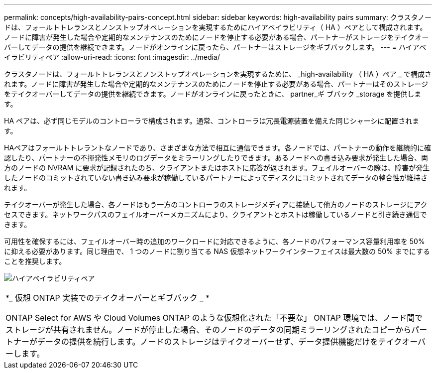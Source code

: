 ---
permalink: concepts/high-availability-pairs-concept.html 
sidebar: sidebar 
keywords: high-availability pairs 
summary: クラスタノードは、フォールトトレランスとノンストップオペレーションを実現するためにハイアベイラビリティ（ HA ）ペアとして構成されます。ノードに障害が発生した場合や定期的なメンテナンスのためにノードを停止する必要がある場合、パートナーがストレージをテイクオーバーしてデータの提供を継続できます。ノードがオンラインに戻ったら、パートナーはストレージをギブバックします。 
---
= ハイアベイラビリティペア
:allow-uri-read: 
:icons: font
:imagesdir: ../media/


[role="lead"]
クラスタノードは、フォールトトレランスとノンストップオペレーションを実現するために、 _high-availability （ HA ）ペア _ で構成されます。ノードに障害が発生した場合や定期的なメンテナンスのためにノードを停止する必要がある場合、パートナーはそのストレージをテイクオーバーしてデータの提供を継続できます。ノードがオンラインに戻ったときに、 partner_ギ ブバック _storage を提供します。

HA ペアは、必ず同じモデルのコントローラで構成されます。通常、コントローラは冗長電源装置を備えた同じシャーシに配置されます。

HAペアはフォールトトレラントなノードであり、さまざまな方法で相互に通信できます。各ノードでは、パートナーの動作を継続的に確認したり、パートナーの不揮発性メモリのログデータをミラーリングしたりできます。あるノードへの書き込み要求が発生した場合、両方のノードの NVRAM に要求が記録されたのち、クライアントまたはホストに応答が返されます。フェイルオーバーの際は、障害が発生したノードのコミットされていない書き込み要求が稼働しているパートナーによってディスクにコミットされてデータの整合性が維持されます。

テイクオーバーが発生した場合、各ノードはもう一方のコントローラのストレージメディアに接続して他方のノードのストレージにアクセスできます。ネットワークパスのフェイルオーバーメカニズムにより、クライアントとホストは稼働しているノードと引き続き通信できます。

可用性を確保するには、フェイルオーバー時の追加のワークロードに対応できるように、各ノードのパフォーマンス容量利用率を 50% に抑える必要があります。同じ理由で、 1 つのノードに割り当てる NAS 仮想ネットワークインターフェイスは最大数の 50% までにすることを推奨します。

image:high-availability.gif["ハイアベイラビリティペア"]

|===


 a| 
*_ 仮想 ONTAP 実装でのテイクオーバーとギブバック _ *

ONTAP Select for AWS や Cloud Volumes ONTAP のような仮想化された「不要な」 ONTAP 環境では、ノード間でストレージが共有されません。ノードが停止した場合、そのノードのデータの同期ミラーリングされたコピーからパートナーがデータの提供を続行します。ノードのストレージはテイクオーバーせず、データ提供機能だけをテイクオーバーします。

|===
